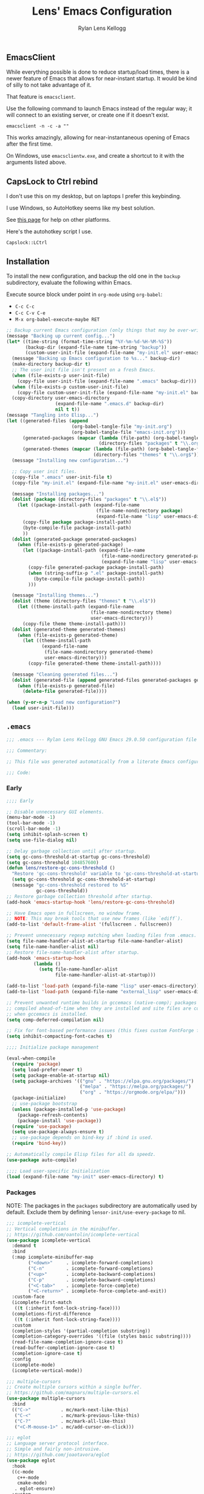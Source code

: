 #+title: Lens' Emacs Configuration
#+author: Rylan Lens Kellogg
#+description: A literate Emacs configuration file.
#+created: <2022-06-26 Sun>
#+startup: content

** EmacsClient

While everything possible is done to reduce startup/load times,
there is a newer feature of Emacs that allows for near-instant startup.
It would be kind of silly to not take advantage of it.

That feature is ~emacsclient~.

Use the following command to launch Emacs instead of the regular way;
it will connect to an existing server, or create one if it doesn't exist.

#+begin_src shell :results none
  emacsclient -n -c -a ""
#+end_src

This works amazingly, allowing for near-instantaneous opening of Emacs after the first time.

On Windows, use ~emacsclientw.exe~, and create a shortcut to it with the arguments listed above.


** CapsLock to Ctrl rebind

I don't use this on my desktop, but on laptops I prefer this keybinding.

I use Windows, so AutoHotkey seems like my best solution.

See [[https://www.devdungeon.com/content/rebind-caps-lock-key-escapecontrol#toc-3][this page]] for help on other platforms.

Here's the autohotkey script I use.
#+begin_src text :tangle no
  Capslock::LCtrl
#+end_src


** Installation

To install the new configuration, and backup the old one in
the ~backup~ subdirectory, evaluate the following within Emacs.

Execute source block under point in ~org-mode~ using ~org-babel~:
- ~C-c C-c~
- ~C-c C-v C-e~
- ~M-x org-babel-execute-maybe RET~

#+name: install
#+begin_src emacs-lisp :dir . :results none
  ;; Backup current Emacs configuration (only things that may be over-written).
  (message "Backing up current config...")
  (let* ((time-string (format-time-string "%Y-%m-%d-%H-%M-%S"))
         (backup-dir (expand-file-name time-string "backup"))
         (custom-user-init-file (expand-file-name "my-init.el" user-emacs-directory)))
    (message "Backing up Emacs configuration to %s..." backup-dir)
    (make-directory backup-dir t)
    ;; The user init file isn't present on a fresh Emacs.
    (when (file-exists-p user-init-file)
      (copy-file user-init-file (expand-file-name ".emacs" backup-dir)))
    (when (file-exists-p custom-user-init-file)
      (copy-file custom-user-init-file (expand-file-name "my-init.el" backup-dir) t))
    (copy-directory user-emacs-directory
                    (expand-file-name ".emacs.d" backup-dir)
                    nil t t))
  (message "Tangling into Elisp...")
  (let ((generated-files (append
                          (org-babel-tangle-file "my-init.org")
                          (org-babel-tangle-file "emacs-init.org")))
        (generated-packages (mapcar (lambda (file-path) (org-babel-tangle-file file-path))
                                    (directory-files "packages" t "\\.org$")))
        (generated-themes (mapcar (lambda (file-path) (org-babel-tangle-file file-path))
                                  (directory-files "themes" t "\\.org$"))))
    (message "Installing new configuration...")

    ;; Copy user init files.
    (copy-file ".emacs" user-init-file t)
    (copy-file "my-init.el" (expand-file-name "my-init.el" user-emacs-directory) t)

    (message "Installing packages...")
    (dolist (package (directory-files "packages" t "\\.el$"))
      (let ((package-install-path (expand-file-name
                                   (file-name-nondirectory package)
                                   (expand-file-name "lisp" user-emacs-directory))))
        (copy-file package package-install-path)
        (byte-compile-file package-install-path)
        ))
    (dolist (generated-package generated-packages)
      (when (file-exists-p generated-package)
        (let ((package-install-path (expand-file-name
                                     (file-name-nondirectory generated-package)
                                     (expand-file-name "lisp" user-emacs-directory))))
          (copy-file generated-package package-install-path)
          (when (string-suffix-p ".el" package-install-path)
            (byte-compile-file package-install-path))
          )))

    (message "Installing themes...")
    (dolist (theme (directory-files "themes" t "\\.el$"))
      (let ((theme-install-path (expand-file-name
                                 (file-name-nondirectory theme)
                                 user-emacs-directory)))
        (copy-file theme theme-install-path)))
    (dolist (generated-theme generated-themes)
      (when (file-exists-p generated-theme)
        (let ((theme-install-path
               (expand-file-name
                (file-name-nondirectory generated-theme)
                user-emacs-directory)))
          (copy-file generated-theme theme-install-path))))

    (message "Cleaning generated files...")
    (dolist (generated-file (append generated-files generated-packages generated-themes))
      (when (file-exists-p generated-file)
        (delete-file generated-file))))

  (when (y-or-n-p "Load new configuration?")
    (load user-init-file)))

#+end_src

** ~.emacs~

#+begin_src emacs-lisp :mkdirp yes :tangle .emacs
  ;;; .emacs --- Rylan Lens Kellogg GNU Emacs 29.0.50 configuration file -*- lexical-binding: t; -*-

  ;;; Commentary:

  ;; This file was generated automatically from a literate Emacs configuration.

  ;;; Code:
#+end_src

*** Early

#+begin_src emacs-lisp :mkdirp yes :tangle .emacs
  ;;;; Early

  ;; Disable unnecessary GUI elements.
  (menu-bar-mode -1)
  (tool-bar-mode -1)
  (scroll-bar-mode -1)
  (setq inhibit-splash-screen t)
  (setq use-file-dialog nil)

  ;; Delay garbage collection until after startup.
  (setq gc-cons-threshold-at-startup gc-cons-threshold)
  (setq gc-cons-threshold 104857600)
  (defun lens/restore-gc-cons-threshold ()
    "Restore 'gc-cons-threshold' variable to 'gc-cons-threshold-at-startup'."
    (setq gc-cons-threshold gc-cons-threshold-at-startup)
    (message "gc-cons-threshold restored to %S"
             gc-cons-threshold))
  ;; Restore garbage collection threshold after startup.
  (add-hook 'emacs-startup-hook 'lens/restore-gc-cons-threshold)

  ;; Have Emacs open in fullscreen, no window frame.
  ;; NOTE: This may break tools that use new frames (like `ediff`).
  (add-to-list 'default-frame-alist '(fullscreen . fullscreen))

  ;; Prevent unnecessary regexp matching when loading files from .emacs.
  (setq file-name-handler-alist-at-startup file-name-handler-alist)
  (setq file-name-handler-alist nil)
  ;; Restore file-name-handler-alist after startup.
  (add-hook 'emacs-startup-hook
            (lambda ()
              (setq file-name-handler-alist
                    file-name-handler-alist-at-startup)))

  (add-to-list 'load-path (expand-file-name "lisp" user-emacs-directory))
  (add-to-list 'load-path (expand-file-name "external_lisp" user-emacs-directory))

  ;; Prevent unwanted runtime builds in gccemacs (native-comp); packages are
  ;; compiled ahead-of-time when they are installed and site files are compiled
  ;; when gccemacs is installed.
  (setq comp-deferred-compilation nil)

  ;; Fix for font-based performance issues (this fixes custom FontForge fonts lagging heavily).
  (setq inhibit-compacting-font-caches t)

  ;;;; Initialize package management

  (eval-when-compile
    (require 'package)
    (setq load-prefer-newer t)
    (setq package-enable-at-startup nil)
    (setq package-archives '(("gnu" . "https://elpa.gnu.org/packages/")
                             ("melpa" . "https://melpa.org/packages/")
                             ("org" . "https://orgmode.org/elpa/")))
    (package-initialize)
    ;; use-package bootstrap
    (unless (package-installed-p 'use-package)
      (package-refresh-contents)
      (package-install 'use-package))
    (require 'use-package)
    (setq use-package-always-ensure t)
    ;; use-package depends on bind-key if :bind is used.
    (require 'bind-key))

  ;; Automatically compile Elisp files for all da speedz.
  (use-package auto-compile)

  ;;;; Load user-specific Initialization
  (load (expand-file-name "my-init" user-emacs-directory) t)
#+end_src

*** Packages

NOTE: The packages in the ~packages~ subdirectory are automatically
used by default. Exclude them by defining
~lensor-init/use-every-package~ to nil.

#+begin_src emacs-lisp :mkdirp yes :tangle .emacs
  ;;; icomplete-vertical
  ;; Vertical completions in the minibuffer.
  ;; https://github.com/oantolin/icomplete-vertical
  (use-package icomplete-vertical
    :demand t
    :bind
    (:map icomplete-minibuffer-map
          ("<down>"     . icomplete-forward-completions)
          ("C-n"        . icomplete-forward-completions)
          ("<up>"       . icomplete-backward-completions)
          ("C-p"        . icomplete-backward-completions)
          ("<C-tab>"    . icomplete-force-complete)
          ("<C-return>" . icomplete-force-complete-and-exit))
    :custom-face
    (icomplete-first-match
     ((t (:inherit font-lock-string-face))))
    (completions-first-difference
     ((t (:inherit font-lock-string-face))))
    :custom
    (completion-styles '(partial-completion substring))
    (completion-category-overrides '((file (styles basic substring))))
    (read-file-name-completion-ignore-case t)
    (read-buffer-completion-ignore-case t)
    (completion-ignore-case t)
    :config
    (icomplete-mode)
    (icomplete-vertical-mode))

  ;;; multiple-cursors
  ;; Create multiple cursors within a single buffer.
  ;; https://github.com/magnars/multiple-cursors.el
  (use-package multiple-cursors
    :bind
    (("C->"           . mc/mark-next-like-this)
     ("C-<"           . mc/mark-previous-like-this)
     ("C-?"           . mc/mark-all-like-this)
     ("<C-M-mouse-1>" . mc/add-cursor-on-click)))

  ;;; eglot
  ;; Language server protocol interface.
  ;; Simple and fairly non-intrusive.
  ;; https://github.com/joaotavora/eglot
  (use-package eglot
    :hook
    ((c-mode
      c++-mode
      cmake-mode)
     . eglot-ensure)
    :custom
    (eglot-send-changes-idle-time 0))

  ;;; magit
  ;; Magic git integration.
  ;; https://magit.vc/
  (use-package magit
    :defer t)

  ;;; smartparens
  ;; I use this over the built-in `electric-pair-mode` due to it
  ;; automatically handling escaped characters within pairs very well.
  ;; https://github.com/Fuco1/smartparens
  (use-package smartparens
    :config
    (smartparens-global-mode t))

  ;;; which-key
  ;; When a key chord is pressed but not yet completed, a list of completions is shown.
  ;; https://github.com/justbur/emacs-which-key
  (use-package which-key
    :config
    (which-key-mode t))

  ;;; yasnippet
  ;; Insert templated snippets of text at point.
  (use-package yasnippet-snippets
    :defer t)
  (use-package yasnippet
    :defer t
    :bind
    (("C-'" . yas-insert-snippet))
    :config
    (yas-global-mode 1))

  ;;; move-text
  ;; Move a line or region of text up or down through a file.
  ;; I only ever use it to move single lines, but it is very helpful.
  ;; NOTE: org-mode shadows these keybindings, so maybe choose
  ;; something else? Or just bind other keys in org-mode.
  ;; https://github.com/emacsfodder/move-text
  (use-package move-text
    :bind
    (("M-p" . 'move-text-up)
     ("M-n" . 'move-text-down))
    )

  ;; TODO and FIXME highlighting.
  ;; https://github.com/lewang/fic-mode
  (use-package fic-mode
    :hook
    ((prog-mode) . fic-mode)
    :custom-face
    (fic-face
     ((t (:background
          nil
          :foreground
          nil
          :underline
          (:color "red" :style wave)
          )))))

  ;;; uptimes
  ;; Record Emacs session uptimes.
  (use-package uptimes)

  ;;; esup
  ;; Emacs startup should be fast! But why is it slow? Hard to know.
  ;; That's where esup comes in handy: The Emacs StartUp Profiler.
  ;; Thanks to https://github.com/jschaf/esup/issues/54#issuecomment-651247749
  ;; https://github.com/jschaf/esup
  (use-package esup
    :commands esup
    :config
    (setq esup-depth 0))
#+end_src

*** Language Support

#+begin_src emacs-lisp :mkdirp yes :tangle .emacs
  ;;; GNU Assembly (GAS)
  ;; asm-mode is a built-in, but it has a terrible,
  ;; terrible comment command that must be rebound.
  (use-package asm-mode
    :pin manual
    :ensure nil
    :bind
    (:map asm-mode-map
          (";" . nil)
          (":" . self-insert-command))
    :mode
    ("\\.s\\|.S\\'" . asm-mode))
  ;; The above regexp matches .emacs, we have to explicitly handle it.
  ;; Add .emacs to auto-mode-alist.
  (add-to-list 'auto-mode-alist '("\\.emacs\\'" . emacs-lisp-mode))

  ;;; Markdown
  ;; Major mode for editing Markdown.
  ;; https://github.com/jrblevin/markdown-mode
  (use-package markdown-mode
    :mode
    ("\\.md\\'" . gfm-mode)
    :hook
    ((markdown-mode) .
     (lambda ()
       outline-minor-mode
       ))
    :custom-face
    (markdown-code-face ((t (:inherit default)))))

  ;;; Meson build files
  ;; https://mesonbuild.com/
  ;; https://github.com/mesonbuild/meson
  (use-package meson-mode
    :mode
    ("\\meson.build\\|.meson\\'" . meson-mode))

  ;;; Netwide Assembly (NASM)
  ;; https://nasm.us/
  (use-package nasm-mode
    :bind
    (:map nasm-mode-map
          (";" . self-insert-command))
    :mode
    ("\\.nasm\\|.asm\\'" . nasm-mode))

  ;;; Rust
  ;; https://www.rust-lang.org/
  (use-package rust-mode
    :mode
    ("\\.rs\\'" . rust-mode))

  ;;; Zig
  ;; https://ziglang.org/
  (use-package zig-mode
    :mode
    ("\\.zig\\'" . zig-mode))
#+end_src

*** A e s t h e t i c

I hate how fixed-pitch fonts look in Emacs, and it isn't needed when
using a monospace font, anyway.

#+begin_src emacs-lisp :mkdirp yes :tangle .emacs
  ;;; Fixed-pitch face fix
  (set-face-attribute
   'fixed-pitch nil
   :family 'unspecified
   :foundry 'unspecified
   :foreground 'unspecified
   :background 'unspecified)
  (set-face-attribute
   'fixed-pitch-serif nil
   :family 'unspecified
   :foundry 'unspecified
   :foreground 'unspecified
   :background 'unspecified)
#+end_src

Smoother scrolling in newer versions of Emacs.

#+begin_src emacs-lisp :mkdirp yes :tangle .emacs
  ;; Smoother scrolling on newer Emacs
  ;; TODO: Test out `good-scroll.el`
  (when (>= emacs-major-version 29)
    (pixel-scroll-mode t)
    (pixel-scroll-precision-mode t)
    (push 2 mouse-wheel-scroll-amount)
    (setq mouse-wheel-progressive-speed nil)
    (setq pixel-resolution-fine-flag t)
    (setq pixel-dead-time 0.16)
    (keymap-global-set "C-v" 'pixel-scroll-interpolate-down)
    (keymap-global-set "M-v" 'pixel-scroll-interpolate-up))
#+end_src

C++ syntax highlighting for integer size qualifiers.

#+begin_src emacs-lisp :mkdirp yes :tangle .emacs
  ;;; modern-cpp-font-lock
  ;; Better syntax highlighting for C++ source code.
  ;; TODO: Leverage infix face for constants like `nullptr`.
  ;; https://github.com/ludwigpacifici/modern-cpp-font-lock
  (defface modern-c++-integer-base-face
    `((t (:foreground "#47afff")))
    "The face that will highlight things like `0x`, `0b`, `ull`, etc.")
  (use-package modern-cpp-font-lock
    :hook
    ((c++-mode) . #'modern-c++-font-lock-mode)
    :custom
    (modern-c++-literal-binary-prefix-face 'modern-c++-integer-base-face)
    (modern-c++-literal-octal-prefix-face 'modern-c++-integer-base-face)
    (modern-c++-literal-dec-prefix-face 'modern-c++-integer-base-face)
    (modern-c++-literal-hex-prefix-face 'modern-c++-integer-base-face)
    ;;(modern-c++-literal-binary-infix-face 'modern-c++-integer-base-face)
    ;;(modern-c++-literal-octal-infix-face 'modern-c++-integer-base-face)
    ;;(modern-c++-literal-dec-infix-face 'modern-c++-integer-base-face)
    ;;(modern-c++-literal-hex-infix-face 'modern-c++-integer-base-face)
    (modern-c++-literal-binary-suffix-face 'modern-c++-integer-base-face)
    (modern-c++-literal-octal-suffix-face 'modern-c++-integer-base-face)
    (modern-c++-literal-dec-suffix-face 'modern-c++-integer-base-face)
    (modern-c++-literal-hex-suffix-face 'modern-c++-integer-base-face)
    :config
    (setq modern-c++-font-lock-literal-integer nil))
#+end_src

CMake syntax highlighting.

#+begin_src emacs-lisp :mkdirp yes :tangle .emacs
  ;;; cmake-font-lock
  ;; Better syntax highlighting for CMake scripts.
  ;; https://github.com/Lindydancer/cmake-font-lock
  (use-package cmake-font-lock
    :defer t)
#+end_src

EShell syntax highlighting: If a command is valid, it's green. If not,
it's red. It's unbelievable how useful and valuable this simple feature
is.

#+begin_src emacs-lisp :mkdirp yes :tangle .emacs
  ;;; eshell-syntax-highlighting
  ;; Syntax highlight commands on the EShell command line.
  ;; https://github.com/akreisher/eshell-syntax-highlighting
  (use-package eshell-syntax-highlighting
    :hook
    ((eshell-mode) . eshell-syntax-highlighting-mode)
    :custom-face
    (eshell-prompt ((t (:foreground "#7c8085")))))
#+end_src



#+begin_src emacs-lisp :mkdirp yes :tangle .emacs
  ;;; olivetti
  ;; Move the body of text of a window to the center; good for writing vs code.
  ;; https://github.com/rnkn/olivetti
  (use-package olivetti
    :commands olivetti-mode
    :custom
    (olivetti-body-width 88))
#+end_src

*** Meaningless Fun

2048, but implemented entirely in Emacs!

#+begin_src emacs-lisp :mkdirp yes :tangle .emacs
  ;; 2048 -- like that phone game
  (use-package 2048-game
    :defer t
    :commands (2048-game))
#+end_src

Emacs has a +yule-log+ mode-line burning, and it smells like napalm!

#+begin_src emacs-lisp :mkdirp yes :tangle .emacs
  ;; A cozy fireplace for Emacs
  ;; https://github.com/johanvts/emacs-fireplace/
  (use-package fireplace
    :defer t
    :commands (fireplace))
#+end_src

Zone out after three minutes!
This uses the built-in ~zone~ package.

#+begin_src emacs-lisp :mkdirp yes :tangle .emacs
  (use-package zone-rainbow
    :defer t
    :commands (zone-pgm-rainbow))
  (use-package zone-sl
    :defer t
    :commands (zone-pgm-sl))
  (use-package zone
    :pin manual
    :config
    (defun zone-choose (pgm)
      "Choose a zone program to run from zone-programs list."
      (interactive
       (list
        (completing-read
         "Program: "
         (mapcar 'symbol-name zone-programs))))
      (let ((zone-programs (list (intern pgm))))
        (zone)))
    ;; Use a subset of the default programs.
    (setq zone-programs
          [zone-pgm-drip
           zone-pgm-explode
           zone-pgm-paragraph-spaz
           zone-pgm-putz-with-case
           zone-pgm-2nd-putz-with-case
           zone-pgm-rainbow
           zone-pgm-stress-destress
           zone-pgm-sl])
    ;; After three minutes of being idle, zone out.
    (zone-when-idle 180))
#+end_src


*** Late

#+begin_src emacs-lisp :mkdirp yes :tangle .emacs
  ;; Display compilation buffer in a thin side window on the very right.
  (add-to-list
   'display-buffer-alist
   `("\\*compilation\\*"
     (display-buffer-in-side-window)
     (window-width . 42)
     (side . right)
     (slot . 1)
     (window-parameters
      (mode-line-format . ("" " %b")))))

  ;; Auto-revert to disk on file change globally.
  (global-auto-revert-mode t)

  ;; Display line numbers in left fringe.
  (setq display-line-numbers-width-start t)
  (global-display-line-numbers-mode t)

  ;; Soft word wrap
  (setq-default word-wrap t)

  ;; Don't insert a tab when indenting.
  (setq-default indent-tabs-mode nil)

  ;; A tab is equal to four spaces.
  (setq-default tab-width 4)

  ;; No alarm bells!
  (setq ring-bell-function 'ignore)

  ;; Larger history for shell commands.
  (setq comint-input-ring-size 1024)
  (setq eshell-history-size 1024)

  ;; Scroll `*compilation*` buffer automatically.
  (setq compilation-scroll-output t)

  ;; Disable undo in shell mode.
  (add-hook 'shell-mode-hook 'buffer-disable-undo)

  ;; Show startup time.
  (add-hook 'emacs-startup-hook
            (lambda ()
              (princ
               (format
                "Emacs loaded in %s with %d garbage collections."
                (format "%.2fs" (float-time (time-subtract after-init-time before-init-time)))
                gcs-done))
              ))

  ;; Disable built-in parentheses highlighting.
  (setq show-paren-mode nil)

  ;; Disable blinking cursor.
  (blink-cursor-mode 0)

  ;; Disable built-in version control (Magit is enough)
  (setq vc-handled-backends nil)

  ;; Save all backups in `~/.emacs.d/backup/` directory.
  (setq backup-directory-alist '(("." . "~/.emacs.d/backup"))
        backup-by-copying t
        version-control t
        delete-old-versions t
        kept-new-versions 15
        kept-old-versions 10)
#+end_src

** Local Variables

# Local Variables:                ***
# lensor-init/use-every-package:t ***
# End:                            ***
